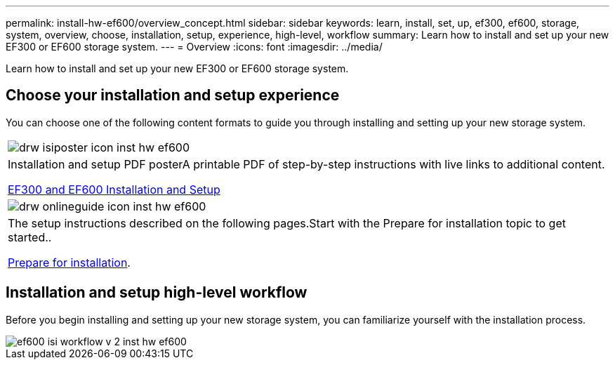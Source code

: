 ---
permalink: install-hw-ef600/overview_concept.html
sidebar: sidebar
keywords: learn, install, set, up, ef300, ef600, storage, system, overview, choose, installation, setup, experience, high-level, workflow
summary: Learn how to install and set up your new EF300 or EF600 storage system.
---
= Overview
:icons: font
:imagesdir: ../media/

[.lead]
Learn how to install and set up your new EF300 or EF600 storage system.

== Choose your installation and setup experience

You can choose one of the following content formats to guide you through installing and setting up your new storage system.

|===
a|
image:../media/drw_isiposter_icon_inst-hw-ef600.gif[]
a|
Installation and setup PDF posterA printable PDF of step-by-step instructions with live links to additional content.

https://library.netapp.com/ecm/ecm_download_file/ECMLP2851449[EF300 and EF600 Installation and Setup]

a|
image:../media/drw_onlineguide_icon_inst-hw-ef600.gif[]
a|
The setup instructions described on the following pages.Start with the Prepare for installation topic to get started..

xref:prepare_for_install_task.adoc[Prepare for installation].

|===

== Installation and setup high-level workflow

[.lead]
Before you begin installing and setting up your new storage system, you can familiarize yourself with the installation process.

image::../media/ef600_isi_workflow_v_2_inst-hw-ef600.bmp[]
